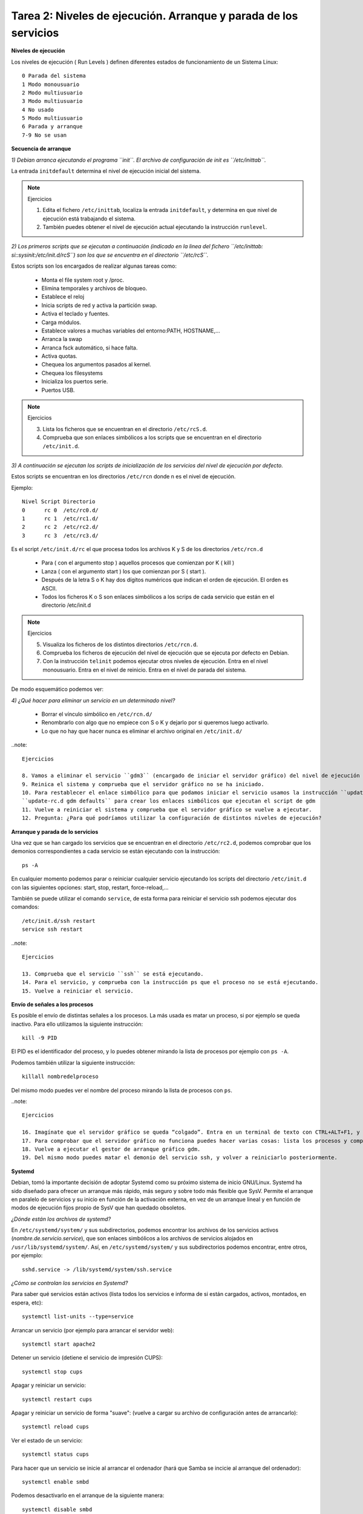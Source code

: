 Tarea 2: Niveles de ejecución. Arranque y parada de los servicios
=================================================================

**Niveles de ejecución**

Los niveles de ejecución ( Run Levels ) definen diferentes estados de funcionamiento de un Sistema Linux::

    0 Parada del sistema
    1 Modo monousuario
    2 Modo multiusuario
    3 Modo multiusuario
    4 No usado
    5 Modo multiusuario
    6 Parada y arranque
    7-9 No se usan

**Secuencia de arranque**

*1) Debian arranca ejecutando el programa ``init``. El archivo de configuración de init es ``/etc/inittab``.*

La entrada ``initdefault`` determina el nivel de ejecución inicial del sistema.

.. note::

    Ejercicios

    1. Edita el fichero ``/etc/inittab``, localiza la entrada ``initdefault``, y determina en que nivel de ejecución está trabajando el sistema.
    2. También puedes obtener el nivel de ejecución actual ejecutando la instrucción ``runlevel``.

*2) Los primeros scripts que se ejecutan a continuación (indicado en la linea del fichero ``/etc/inittab: si::sysinit:/etc/init.d/rcS``) son los que se encuentra en el directorio ``/etc/rcS``.*

Estos scripts son los encargados de realizar algunas tareas como:

    * Monta el file system root y /proc.
    * Elimina temporales y archivos de bloqueo.
    * Establece el reloj
    * Inicia scripts de red y activa la partición swap.
    * Activa el teclado y fuentes.
    * Carga módulos.
    * Establece valores a muchas variables del entorno:PATH, HOSTNAME,…
    * Arranca la swap
    * Arranca fsck automático, si hace falta.
    * Activa quotas.
    * Chequea los argumentos pasados al kernel.
    * Chequea los filesystems
    * Inicializa los puertos serie.
    * Puertos USB.

.. note::

    Ejercicios

    3. Lista los ficheros que se encuentran en el directorio ``/etc/rcS.d``.
    4. Comprueba que son enlaces simbólicos a los scripts que se encuentran en el directorio ``/etc/init.d``.

*3)  A continuación se ejecutan los scripts de inicialización de los servicios del nivel de ejecución por defecto.*

Estos scripts se encuentran en los directorios ``/etc/rcn`` donde n es el nivel de ejecución.

Ejemplo::

    Nivel Script Directorio
    0      rc 0  /etc/rc0.d/
    1      rc 1  /etc/rc1.d/
    2      rc 2  /etc/rc2.d/
    3      rc 3  /etc/rc3.d/

Es el script ``/etc/init.d/rc`` el que procesa todos los archivos K y S de los directorios ``/etc/rcn.d``

    * Para ( con el argumento stop ) aquellos procesos que comienzan por K ( kill )
    * Lanza ( con el argumento start ) los que comienzan por S ( start ).
    * Después de la letra S o K hay dos dígitos numéricos que indican el orden de ejecución. El orden es ASCII.
    * Todos los ficheros K o S son enlaces simbólicos a los scrips de cada servicio que están en el directorio /etc/init.d

.. note::

    Ejercicios

    5. Visualiza los ficheros de los distintos directorios ``/etc/rcn.d``.
    6. Comprueba los ficheros de ejecución del nivel de ejecución que se ejecuta por defecto en Debian.
    7. Con la instrucción ``telinit`` podemos ejecutar otros niveles de ejecución. Entra en el nivel monousuario. Entra en el nivel de reinicio. Entra en el nivel de parada del sistema.

De modo esquemático podemos ver:

.. image:: img/niveles.png

*4) ¿Qué hacer para eliminar un servicio en un determinado nivel?*

    * Borrar el vínculo simbólico en ``/etc/rcn.d/``
    * Renombrarlo con algo que no empiece con S o K y dejarlo por si queremos luego activarlo.
    * Lo que no hay que hacer nunca es eliminar el archivo original en ``/etc/init.d/``

..note::

    Ejercicios  

    8. Vamos a eliminar el servicio ``gdm3`` (encargado de iniciar el servidor gráfico) del nivel de ejecución 2, para ello elimina el fichero que inicia ese servicio. 
    9. Reinica el sistema y comprueba que el servidor gráfico no se ha iniciado.    
    10. Para restablecer el enlace simbólico para que podamos iniciar el servicio usamos la instrucción ``update-rc.d`` (busca la página del manual para aprender más sobre esta instrucción. Ejecuta:
    ``update-rc.d gdm defaults`` para crear los enlaces simbólicos que ejecutan el script de gdm    
    11. Vuelve a reiniciar el sistema y comprueba que el servidor gráfico se vuelve a ejecutar. 
    12. Pregunta: ¿Para qué podríamos utilizar la configuración de distintos niveles de ejecución?  

**Arranque y parada de lo servicios**

Una vez que se han cargado los servicios que se encuentran en el directorio ``/etc/rc2.d``, podemos comprobar que los demonios correspondientes a cada servicio se están ejecutando con la instrucción::

    ps -A

En cualquier momento podemos parar o reiniciar cualquier servicio ejecutando los scripts del directorio ``/etc/init.d`` con las siguientes opciones: start, stop, restart, force-reload,...

También se puede utilizar el comando ``service``, de esta forma para reiniciar el servicio ssh podemos ejecutar dos comandos::

    /etc/init.d/ssh restart
    service ssh restart

..note::

    Ejercicios  

    13. Comprueba que el servicio ``ssh`` se está ejecutando.   
    14. Para el servicio, y comprueba con la instrucción ps que el proceso no se está ejecutando.   
    15. Vuelve a reiniciar el servicio.

**Envío de señales a los procesos**

Es posible el envío de distintas señales a los procesos. La más usada es matar un proceso, si por ejemplo se queda inactivo. Para ello utilizamos la siguiente instrucción::

    kill -9 PID

El PID es el identificador del proceso, y lo puedes obtener mirando la lista de procesos por ejemplo con ``ps -A``.

Podemos también utilizar la siguiente instrucción::

    killall nombredelproceso

Del mismo modo puedes ver el nombre del proceso mirando la lista de procesos con ``ps``.

..note::

    Ejercicios

    16. Imagínate que el servidor gráfico se queda “colgado”. Entra en un terminal de texto con CTRL+ALT+F1, y tras iniciar sesión como root mata el proceso gdm (Gestor de arranque del servidor gráfico).
    17. Para comprobar que el servidor gráfico no funciona puedes hacer varias cosas: lista los procesos y comprueba que no existe el proceso gdm ni el Xorg. También puedes intentar entrar en la consola gráfica con CTRL+ALT+F7.
    18. Vuelve a ejecutar el gestor de arranque gráfico gdm.
    19. Del mismo modo puedes matar el demonio del servicio ssh, y volver a reiniciarlo posteriormente.

**Systemd**

Debian, tomó la importante decisión de adoptar Systemd como su próximo sistema de inicio GNU/Linux. Systemd ha sido diseñado para ofrecer un arranque más rápido, más seguro y sobre todo más flexible que SysV. Permite el arranque en paralelo de servicios y su inicio en función de la activación externa, en vez de un arranque lineal y en función de modos de ejecución fijos propio de SysV que han quedado obsoletos.

*¿Dónde están los archivos de systemd?*

En ``/etc/systemd/system/``  y sus subdirectorios, podemos encontrar los archivos de los servicios activos (*nombre.de.servicio.service*), que son enlaces simbólicos a los archivos de servicios alojados en ``/usr/lib/systemd/system/``. Así, en ``/etc/systemd/system/`` y sus subdirectorios podemos encontrar, entre otros, por ejemplo::

    sshd.service -> /lib/systemd/system/ssh.service

*¿Cómo se controlan los servicios en Systemd?*

Para saber qué servicios están activos (lista todos los servicios e informa de si están cargados, activos, montados, en espera, etc)::

    systemctl list-units --type=service

Arrancar un servicio (por ejemplo para arrancar el servidor web)::

    systemctl start apache2    

Detener un servicio (detiene el servicio de impresión CUPS)::

    systemctl stop cups    

Apagar y reiniciar un servicio::

    systemctl restart cups

Apagar y reiniciar un servicio de forma "suave": (vuelve a cargar su archivo de configuración antes de arrancarlo)::

    systemctl reload cups    

Ver el estado de un servicio::

    systemctl status cups

Para hacer que un servicio se inicie al arrancar el ordenador (hará que Samba se incicie al arranque del ordenador)::

    systemctl enable smbd     

Podemos desactivarlo en el arranque de la siguiente manera::

    systemctl disable smbd   

Podemos observar que la orden ``systemctl enable smbd``, lo que hará será crear el enlace simbólico en ``/etc/systemd/system/``, que apunte al servicio ``smbd.service`` que reside en ``/usr/lib/systemd/system/``, de forma que Systemd active el servicio Samba en el próximo arranque del sistema.

*Targets*

systemd utiliza targets («objetivos») que sirven a un propósito similar a los runlevels («niveles de ejecución»), pero que tienen un comportamiento un poco diferente. Cada target se nomina, en lugar de numerarse, y está destinado a servir a un propósito específico con la posibilidad de realizar más de una acción al mismo tiempo. Algunos targets son activados heredando todos los servicios de otro target e implementando servicios adicionales. 

La correspondencia entre runlevels y targets es la siguiente:

================    =================   =====
Runlevel de SysV    Target de systemd   Notas
================    =================   =====
0   runlevel0.target, poweroff.target   Detiene el sistema.
1, s, single    runlevel1.target, rescue.target     Modalidad de usuario único.
2, 4    runlevel2.target, runlevel4.target, multi-user.target   Definidos por el usuario. Preconfigurados a 3.
3   runlevel3.target, multi-user.target     Multiusuario, no gráfica. Los usuarios, por lo general, pueden acceder a través de múltiples consolas o a través de la red.
5   runlevel5.target, graphical.target  Multiusuario, gráfica. Por lo general, tiene todos los servicios del nivel de ejecución 3, además de un inicio de sesión gráfica.
6   runlevel6.target, reboot.target     Reinicia el sistema.
emergency   emergency.target    Consola de emergencia. 
================    =================   =====

Para saber los targets que están cargados::

    systemctl list-units --type=target

Para cambiar de un target a otro, por ejemplo para reiniciar el sistema podemos ejecutar::

    systemctl isolate reboot.target

**Logs de procesos**

Los logs de los procesos se guardan en el directorio ``/var/log/``, por ejemplo el fichero syslog es el principal, y en él podemos encontrar mensajes de distintos procesos (por ejemplo el servidor dhcp). Algunos servicios tienen su propio fichero de log, por ejemplo ``/var/log/apache2/error.log``.

Normalmente para ver la últimas líneas del fichero de log, utilizamos el siguiente comando::

    tailf /var/log/syslog

Con systemd tenemos otra manera de ver los logs, si al iniciar un servicio nos da un error, podemos ver los mensajes del log con la instrucción::

    journalctl -xn

.. note::

    Ejercicios  

    20. Para el servicio ``ssh``, con systemd.  
    21. Modifica el fichero de configuración del servidor ``/etc/ssh/sshd_config``, borra alguna letra para que se produzca un error al inciar el servicio. Inicia el servidor con systemd y comprueba que hay un error.    
    22. Ejecuta la instrucción adecuada para ver el error que se ha producido.  
    23. Arregla el fichero de configuración y vuelve a iniciar el servicio.
